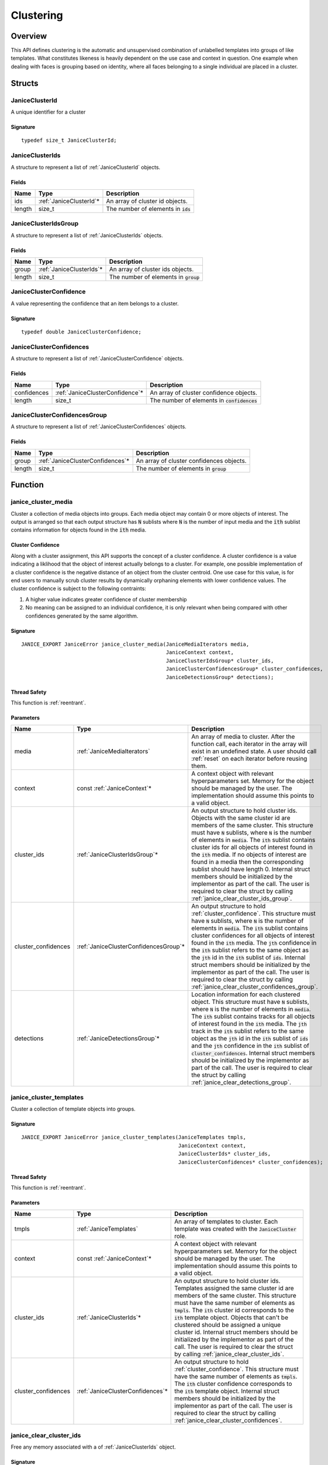 .. _clustering:

Clustering
==========

Overview
--------

This API defines clustering is the automatic and unsupervised combination of 
unlabelled templates into groups of like templates. What constitutes likeness is
heavily dependent on the use case and context in question. One example when 
dealing with faces is grouping based on identity, where all faces belonging to a 
single individual are placed in a cluster.

Structs
-------

.. _JaniceClusterId:

JaniceClusterId 
~~~~~~~~~~~~~~~

A unique identifier for a cluster

Signature 
^^^^^^^^^

::

    typedef size_t JaniceClusterId;

.. _JaniceClusterIds:

JaniceClusterIds
~~~~~~~~~~~~~~~~

A structure to represent a list of :ref:`JaniceClusterId` objects.

Fields
^^^^^^

+--------+--------------------------+---------------------------------------+
|  Name  |           Type           |              Description              |
+========+==========================+=======================================+
| ids    | :ref:`JaniceClusterId`\* | An array of cluster id objects.       |
+--------+--------------------------+---------------------------------------+
| length | size\_t                  | The number of elements in :code:`ids` |
+--------+--------------------------+---------------------------------------+

.. _JaniceClusterIdsGroup:

JaniceClusterIdsGroup
~~~~~~~~~~~~~~~~~~~~~

A structure to represent a list of :ref:`JaniceClusterIds` objects.

Fields
^^^^^^

+--------+---------------------------+-----------------------------------------+
|  Name  |           Type            |               Description               |
+========+===========================+=========================================+
| group  | :ref:`JaniceClusterIds`\* | An array of cluster ids objects.        |
+--------+---------------------------+-----------------------------------------+
| length | size\_t                   | The number of elements in :code:`group` |
+--------+---------------------------+-----------------------------------------+

.. _JaniceClusterConfidence:

JaniceClusterConfidence
~~~~~~~~~~~~~~~~~~~~~~~

A value representing the confidence that an item belongs to a cluster.

Signature 
^^^^^^^^^

::

    typedef double JaniceClusterConfidence;

.. _JaniceClusterConfidences:

JaniceClusterConfidences
~~~~~~~~~~~~~~~~~~~~~~~~

A structure to represent a list of :ref:`JaniceClusterConfidence` objects.

Fields
^^^^^^

+-------------+----------------------------------+-----------------------------------------------+
|    Name     |               Type               |                  Description                  |
+=============+==================================+===============================================+
| confidences | :ref:`JaniceClusterConfidence`\* | An array of cluster confidence objects.       |
+-------------+----------------------------------+-----------------------------------------------+
| length      | size\_t                          | The number of elements in :code:`confidences` |
+-------------+----------------------------------+-----------------------------------------------+

.. _JaniceClusterConfidencesGroup:

JaniceClusterConfidencesGroup
~~~~~~~~~~~~~~~~~~~~~~~~~~~~~

A structure to represent a list of :ref:`JaniceClusterConfidences` objects.

Fields
^^^^^^

+--------+-----------------------------------+------------------------------------------+
|  Name  |               Type                |               Description                |
+========+===================================+==========================================+
| group  | :ref:`JaniceClusterConfidences`\* | An array of cluster confidences objects. |
+--------+-----------------------------------+------------------------------------------+
| length | size\_t                           | The number of elements in :code:`group`  |
+--------+-----------------------------------+------------------------------------------+

Function
--------

.. _janice_cluster_media:

janice\_cluster\_media
~~~~~~~~~~~~~~~~~~~~~~

Cluster a collection of media objects into groups. Each media object may
contain 0 or more objects of interest. The output is arranged so that each
output structure has :code:`N` sublists where :code:`N` is the number of input media
and the :code:`ith` sublist contains information for objects found in the :code:`ith`
media.

.. _cluster_confidence:

Cluster Confidence
^^^^^^^^^^^^^^^^^^

Along with a cluster assignment, this API supports the concept of a cluster
confidence. A cluster confidence is a value indicating a liklihood that the
object of interest actually belongs to a cluster. For example, one possible 
implementation of a cluster confidence is the negative distance of an object 
from the cluster centroid. One use case for this value, is for end users to
manually scrub cluster results by dynamically orphaning elements with lower
confidence values. The cluster confidence is subject to the following contraints:

1. A higher value indicates greater confidence of cluster membership
2. No meaning can be assigned to an individual confidence, it is only
   relevant when being compared with other confidences generated by
   the same algorithm.

Signature 
^^^^^^^^^

::

    JANICE_EXPORT JaniceError janice_cluster_media(JaniceMediaIterators media,
                                                   JaniceContext context,
                                                   JaniceClusterIdsGroup* cluster_ids,
                                                   JaniceClusterConfidencesGroup* cluster_confidences,
                                                   JaniceDetectionsGroup* detections);

Thread Safety 
^^^^^^^^^^^^^

This function is :ref:`reentrant`.

Parameters 
^^^^^^^^^^

+----------------------+----------------------------------------+-----------------------------------------------------------------------------------------------------------------------------------------------------------------------------------------------------------------------------------------------------------------------------------------------------------------------------------------------------------------------------------------------------------------------------------------------------------------------------------------------------------------------------------------------------------------------------------------------------------------------------------------------------------------------------------+
|         Name         |                  Type                  |                                                                                                                                                                                                                                                                                                                                    Description                                                                                                                                                                                                                                                                                                                                    |
+======================+========================================+===================================================================================================================================================================================================================================================================================================================================================================================================================================================================================================================================================================================================================================================================================+
| media                | :ref:`JaniceMediaIterators`            | An array of media to cluster. After the function call, each iterator in the array will exist in an undefined state. A user should call :ref:`reset` on each iterator before reusing them.                                                                                                                                                                                                                                                                                                                                                                                                                                                                                         |
+----------------------+----------------------------------------+-----------------------------------------------------------------------------------------------------------------------------------------------------------------------------------------------------------------------------------------------------------------------------------------------------------------------------------------------------------------------------------------------------------------------------------------------------------------------------------------------------------------------------------------------------------------------------------------------------------------------------------------------------------------------------------+
| context              | const :ref:`JaniceContext`\*           | A context object with relevant hyperparameters set. Memory for the object should be managed by the user. The implementation should assume this points to a valid object.                                                                                                                                                                                                                                                                                                                                                                                                                                                                                                          |
+----------------------+----------------------------------------+-----------------------------------------------------------------------------------------------------------------------------------------------------------------------------------------------------------------------------------------------------------------------------------------------------------------------------------------------------------------------------------------------------------------------------------------------------------------------------------------------------------------------------------------------------------------------------------------------------------------------------------------------------------------------------------+
| cluster\_ids         | :ref:`JaniceClusterIdsGroup`\*         | An output structure to hold cluster ids. Objects with the same cluster id are members of the same cluster. This structure must have :code:`N` sublists, where :code:`N` is the number of elements in :code:`media`. The :code:`ith` sublist contains cluster ids for all objects of interest found in the :code:`ith` media. If no objects of interest are found in a media then the corresponding sublist should have length 0. Internal struct members should be initialized by the implementor as part of the call. The user is required to clear the struct by calling :ref:`janice_clear_cluster_ids_group`.                                                                 |
+----------------------+----------------------------------------+-----------------------------------------------------------------------------------------------------------------------------------------------------------------------------------------------------------------------------------------------------------------------------------------------------------------------------------------------------------------------------------------------------------------------------------------------------------------------------------------------------------------------------------------------------------------------------------------------------------------------------------------------------------------------------------+
| cluster\_confidences | :ref:`JaniceClusterConfidencesGroup`\* | An output structure to hold :ref:`cluster_confidence`. This structure must have :code:`N` sublists, where :code:`N` is the number of elements in :code:`media`. The :code:`ith` sublist contains cluster confidences for all objects of interest found in the :code:`ith` media. The :code:`jth` confidence in the :code:`ith` sublist refers to the same object as the :code:`jth` id in the :code:`ith` sublist of :code:`ids`. Internal struct members should be initialized by the implementor as part of the call. The user is required to clear the struct by calling :ref:`janice_clear_cluster_confidences_group`.                                                        |
+----------------------+----------------------------------------+-----------------------------------------------------------------------------------------------------------------------------------------------------------------------------------------------------------------------------------------------------------------------------------------------------------------------------------------------------------------------------------------------------------------------------------------------------------------------------------------------------------------------------------------------------------------------------------------------------------------------------------------------------------------------------------+
| detections           | :ref:`JaniceDetectionsGroup`\*         | Location information for each clustered object. This structure must have :code:`N` sublists, where :code:`N` is the number of elements in :code:`media`. The :code:`ith` sublist contains tracks for all objects of interest found in the :code:`ith` media. The :code:`jth` track in the :code:`ith` sublist refers to the same object as the :code:`jth` id in the :code:`ith` sublist of :code:`ids` and the :code:`jth` confidence in the :code:`ith` sublist of :code:`cluster_confidences`. Internal struct members should be initialized by the implementor as part of the call. The user is required to clear the struct by calling :ref:`janice_clear_detections_group`. |
+----------------------+----------------------------------------+-----------------------------------------------------------------------------------------------------------------------------------------------------------------------------------------------------------------------------------------------------------------------------------------------------------------------------------------------------------------------------------------------------------------------------------------------------------------------------------------------------------------------------------------------------------------------------------------------------------------------------------------------------------------------------------+

.. _janice_cluster_templates:

janice\_cluster\_templates 
~~~~~~~~~~~~~~~~~~~~~~~~~~

Cluster a collection of template objects into groups.

Signature 
^^^^^^^^^

::

    JANICE_EXPORT JaniceError janice_cluster_templates(JaniceTemplates tmpls,
                                                       JaniceContext context,
                                                       JaniceClusterIds* cluster_ids,
                                                       JaniceClusterConfidences* cluster_confidences);

Thread Safety 
^^^^^^^^^^^^^

This function is :ref:`reentrant`.

Parameters 
^^^^^^^^^^

+----------------------+-----------------------------------+-----------------------------------------------------------------------------------------------------------------------------------------------------------------------------------------------------------------------------------------------------------------------------------------------------------------------------------------------------------------------------------------------------------------------------------------------------------------------------------------------------------------------+
|         Name         |               Type                |                                                                                                                                                                                                                                                      Description                                                                                                                                                                                                                                                      |
+======================+===================================+=======================================================================================================================================================================================================================================================================================================================================================================================================================================================================================================================+
| tmpls                | :ref:`JaniceTemplates`            | An array of templates to cluster. Each template was created with the :code:`JaniceCluster` role.                                                                                                                                                                                                                                                                                                                                                                                                                      |
+----------------------+-----------------------------------+-----------------------------------------------------------------------------------------------------------------------------------------------------------------------------------------------------------------------------------------------------------------------------------------------------------------------------------------------------------------------------------------------------------------------------------------------------------------------------------------------------------------------+
| context              | const :ref:`JaniceContext`\*      | A context object with relevant hyperparameters set. Memory for the object should be managed by the user. The implementation should assume this points to a valid object.                                                                                                                                                                                                                                                                                                                                              |
+----------------------+-----------------------------------+-----------------------------------------------------------------------------------------------------------------------------------------------------------------------------------------------------------------------------------------------------------------------------------------------------------------------------------------------------------------------------------------------------------------------------------------------------------------------------------------------------------------------+
| cluster\_ids         | :ref:`JaniceClusterIds`\*         | An output structure to hold cluster ids. Templates assigned the same cluster id are members of the same cluster. This structure must have the same number of elements as :code:`tmpls`. The :code:`ith` cluster id corresponds to the :code:`ith` template object. Objects that can't be clustered should be assigned a unique cluster id. Internal struct members should be initialized by the implementor as part of the call. The user is required to clear the struct by calling :ref:`janice_clear_cluster_ids`. |
+----------------------+-----------------------------------+-----------------------------------------------------------------------------------------------------------------------------------------------------------------------------------------------------------------------------------------------------------------------------------------------------------------------------------------------------------------------------------------------------------------------------------------------------------------------------------------------------------------------+
| cluster\_confidences | :ref:`JaniceClusterConfidences`\* | An output structure to hold :ref:`cluster_confidence`. This structure must have the same number of elements as :code:`tmpls`. The :code:`ith` cluster confidence corresponds to the :code:`ith` template object. Internal struct members should be initialized by the implementor as part of the call. The user is required to clear the struct by calling :ref:`janice_clear_cluster_confidences`.                                                                                                                   |
+----------------------+-----------------------------------+-----------------------------------------------------------------------------------------------------------------------------------------------------------------------------------------------------------------------------------------------------------------------------------------------------------------------------------------------------------------------------------------------------------------------------------------------------------------------------------------------------------------------+

.. _janice_clear_cluster_ids:

janice\_clear\_cluster\_ids
~~~~~~~~~~~~~~~~~~~~~~~~~~~

Free any memory associated with a of :ref:`JaniceClusterIds` object.

Signature
^^^^^^^^^

::

    JANICE_EXPORT JaniceError janice_clear_cluster_ids(JaniceClusterIds* ids);

Thread Safety
^^^^^^^^^^^^^

This function is :ref:`reentrant`.

Parameters
^^^^^^^^^^

+------+---------------------------+--------------------------------+
| Name |           Type            |          Description           |
+======+===========================+================================+
| ids  | :ref:`JaniceClusterIds`\* | A cluster ids object to clear. |
+------+---------------------------+--------------------------------+

.. _janice_clear_cluster_ids_group:

janice\_clear\_cluster\_ids\_group
~~~~~~~~~~~~~~~~~~~~~~~~~~~~~~~~~~

Free any memory associated with a :ref:`JaniceClusterIdsGroup` object.

Signature
^^^^^^^^^

::

    JANICE_EXPORT JaniceError janice_clear_cluster_ids_group(JaniceClusterIdsGroup* group);

Parameters
^^^^^^^^^^

+-------+--------------------------------+-------------------------------+
| Name  |              Type              |          Description          |
+=======+================================+===============================+
| group | :ref:`JaniceClusterIdsGroup`\* | A cluster ids group to clear. |
+-------+--------------------------------+-------------------------------+

.. _janice_clear_cluster_confidences:

janice\_clear\_cluster\_confidences
~~~~~~~~~~~~~~~~~~~~~~~~~~~~~~~~~~~

Free any memory associated with a of :ref:`JaniceClusterConfidences` object.

Signature
^^^^^^^^^

::

    JANICE_EXPORT JaniceError janice_clear_cluster_confidences(JaniceClusterConfidences* confidences);

Thread Safety
^^^^^^^^^^^^^

This function is :ref:`reentrant`.

Parameters
^^^^^^^^^^

+-------------+-----------------------------------+----------------------------------------+
|    Name     |               Type                |              Description               |
+=============+===================================+========================================+
| confidences | :ref:`JaniceClusterConfidences`\* | A cluster confidences object to clear. |
+-------------+-----------------------------------+----------------------------------------+

.. _janice_clear_cluster_confidences_group:

janice\_clear\_cluster\_confidences\_group
~~~~~~~~~~~~~~~~~~~~~~~~~~~~~~~~~~~~~~~~~~

Free any memory associated with a :ref:`JaniceClusterConfidencesGroup` object.

Signature
^^^^^^^^^

::

    JANICE_EXPORT JaniceError janice_clear_cluster_confidences_group(JaniceClusterConfidencesGroup* group);

Parameters
^^^^^^^^^^

+-------+----------------------------------------+---------------------------------------+
| Name  |                  Type                  |              Description              |
+=======+========================================+=======================================+
| group | :ref:`JaniceClusterConfidencesGroup`\* | A cluster confidences group to clear. |
+-------+----------------------------------------+---------------------------------------+